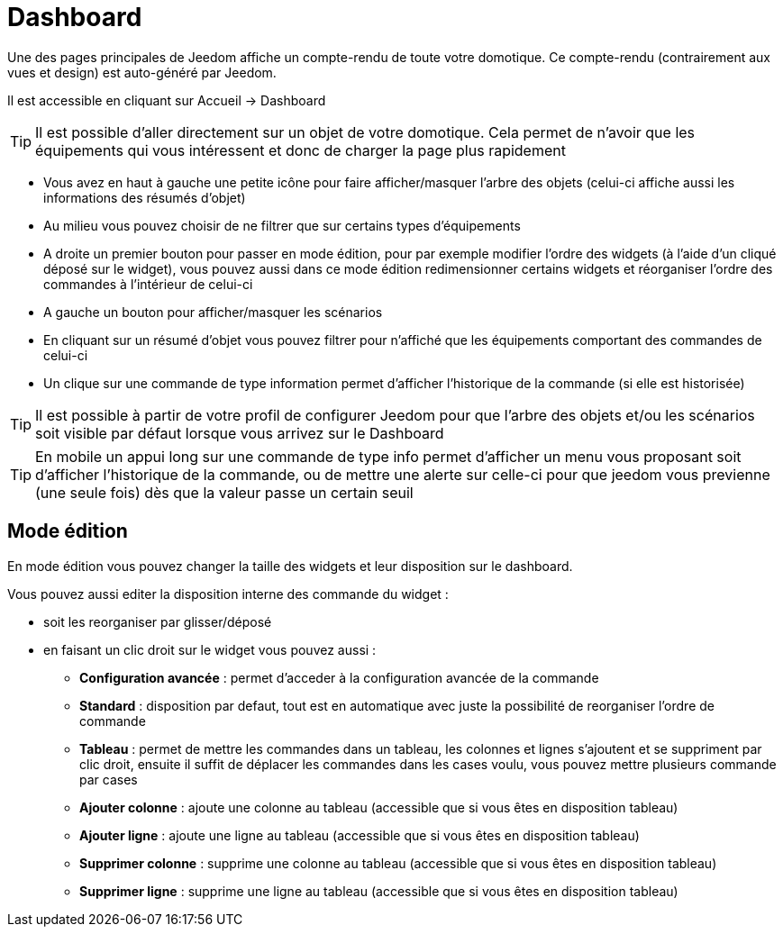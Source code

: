 = Dashboard

Une des pages principales de Jeedom affiche un compte-rendu de toute votre domotique. Ce compte-rendu (contrairement aux vues et design) est auto-généré par Jeedom.

Il est accessible en cliquant sur Accueil -> Dashboard

[TIP]
Il est possible d'aller directement sur un objet de votre domotique. Cela permet de n'avoir que les équipements qui vous intéressent et donc de charger la page plus rapidement

* Vous avez en haut à gauche une petite icône pour faire afficher/masquer l'arbre des objets (celui-ci affiche aussi les informations des résumés d'objet) 
* Au milieu vous pouvez choisir de ne filtrer que sur certains types d'équipements
* A droite un premier bouton pour passer en mode édition, pour par exemple modifier l'ordre des widgets (à l'aide d'un cliqué déposé sur le widget), vous pouvez aussi dans ce mode édition redimensionner certains widgets et réorganiser l'ordre des commandes à l'intérieur de celui-ci
* A gauche un bouton pour afficher/masquer les scénarios
* En cliquant sur un résumé d'objet vous pouvez filtrer pour n'affiché que les équipements comportant des commandes de celui-ci
* Un clique sur une commande de type information permet d'afficher l'historique de la commande (si elle est historisée)

[TIP]
Il est possible à partir de votre profil de configurer Jeedom pour que l'arbre des objets et/ou les scénarios soit visible par défaut lorsque vous arrivez sur le Dashboard

[TIP]
En mobile un appui long sur une commande de type info permet d'afficher un menu vous proposant soit d'afficher l'historique de la commande, ou de mettre une alerte sur celle-ci pour que jeedom vous previenne (une seule fois) dès que la valeur passe un certain seuil

== Mode édition

En mode édition vous pouvez changer la taille des widgets et leur disposition sur le dashboard. 

Vous pouvez aussi editer la disposition interne des commande du widget : 

* soit les reorganiser par glisser/déposé
* en faisant un clic droit sur le widget vous pouvez aussi : 
** *Configuration avancée* : permet d'acceder à la configuration avancée de la commande
** *Standard* : disposition par defaut, tout est en automatique avec juste la possibilité de reorganiser l'ordre de commande
** *Tableau* : permet de mettre les commandes dans un tableau, les colonnes et lignes s'ajoutent et se suppriment par clic droit, ensuite il suffit de déplacer les commandes dans les cases voulu, vous pouvez mettre plusieurs commande par cases
** *Ajouter colonne* : ajoute une colonne au tableau (accessible que si vous êtes en disposition tableau)
** *Ajouter ligne* : ajoute une ligne au tableau (accessible que si vous êtes en disposition tableau)
** *Supprimer colonne* : supprime une colonne au tableau (accessible que si vous êtes en disposition tableau)
** *Supprimer ligne* : supprime une ligne au tableau (accessible que si vous êtes en disposition tableau)